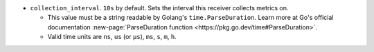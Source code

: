 * ``collection_interval``. ``10s`` by default. Sets the interval this receiver collects metrics on. 
  
  * This value must be a string readable by Golang's ``time.ParseDuration``. Learn more at Go's official documentation :new-page:`ParseDuration function <https://pkg.go.dev/time#ParseDuration>`.
  
  * Valid time units are ``ns``, ``us`` (or ``µs``), ``ms``, ``s``, ``m``, ``h``.
